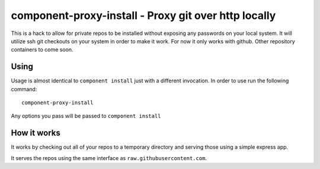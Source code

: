 component-proxy-install - Proxy git over http locally
=========================================================

This is a hack to allow for private repos to be installed without exposing any
passwords on your local system. It will utilize ssh git checkouts on your
system in order to make it work. For now it only works with github. Other
repository containers to come soon.

Using
-----

Usage is almost identical to ``component install`` just with a different
invocation. In order to use run the following command::

    component-proxy-install

Any options you pass will be passed to ``component install``

How it works
------------

It works by checking out all of your repos to a temporary directory
and serving those using a simple express app.

It serves the repos using the same interface as ``raw.githubusercontent.com``.
